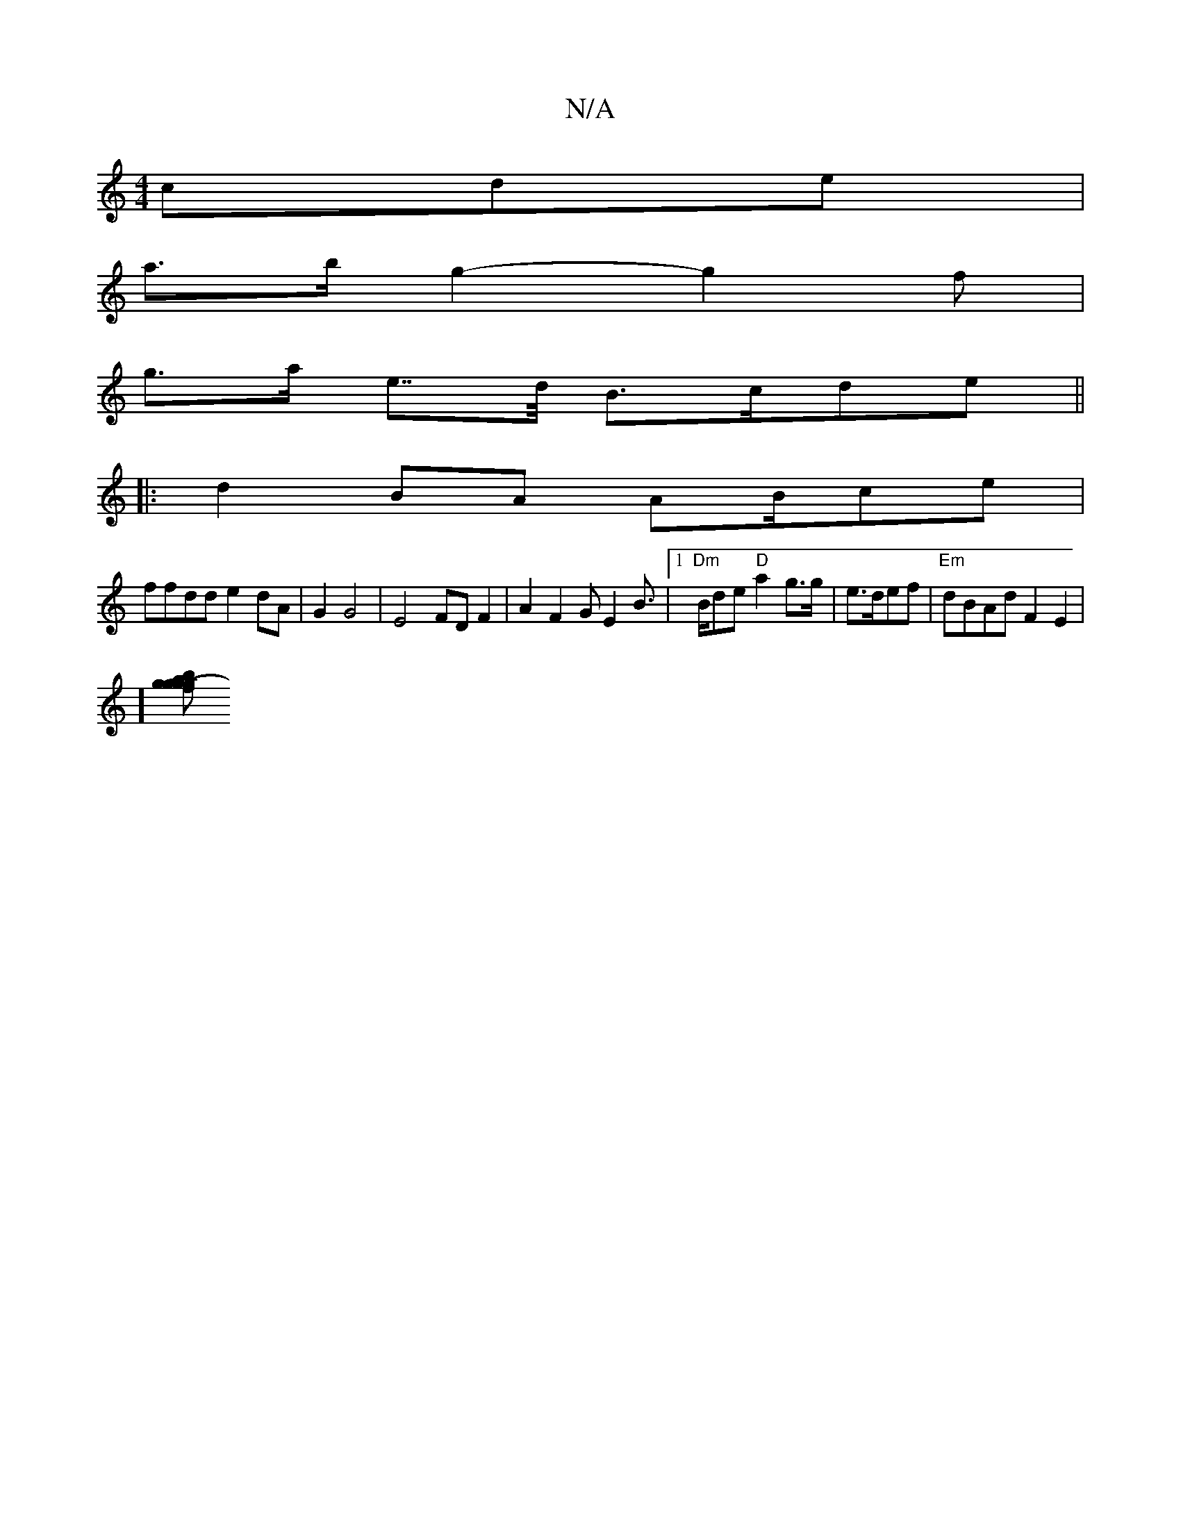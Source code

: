 X:1
T:N/A
M:4/4
R:N/A
K:Cmajor
cde |
a>bg2- g2=>f |
g>a e>>d B>cde||
|: d2 BA AB/ce|
ffdd e2dA|G2G4|E4FD F2|A2 F2 GE2B|1 "Dm">Bde "D"a2 g>g|e>def | "Em"dBAd F2 E2|
][a | g>g(3fg2 b2 ge g>b|a>g (3eaf e>A (3GFD | |(3F/G/2 A>A GA AF |